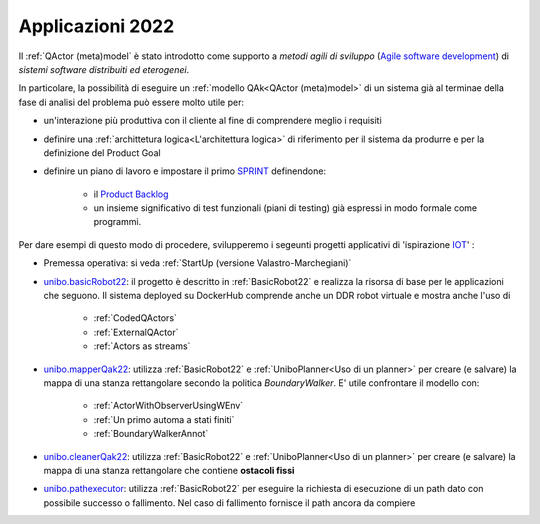 .. role:: red 
.. role:: blue 
.. role:: remark
.. role:: worktodo

.. _Product Backlog : https://www.scrum.org/resources/what-is-a-product-backlog
.. _SPRINT : https://www.scrum.org/resources/what-is-a-sprint-in-scrum
.. _Agile software development : https://en.wikipedia.org/wiki/Agile_software_development
.. _IOT: https://en.wikipedia.org/wiki/Internet_of_things

.. _unibo.basicrobot22: ../../../../../unibo.basicrobot22
.. _unibo.mapperQak22: ../../../../../unibo.mapperQak22
.. _unibo.cleanerQak22: ../../../../../unibo.cleanerQak22
.. _unibo.pathexecutor: ../../../../../unibo.pathexecutor


.. _NanoRobot: ../../../../../unibo.basicrobot22/userDocs/LabNanoRobot.html
.. _Mbot: ../../../../../unibo.basicrobot22/userDocs/Mbot2020.html

.. _kotlinUnibo: ../../../../../it.unibo.kotlinIntro/userDocs/LabIntroductionToKotlin.html

.. _basicrobotqak: ../../../../../unibo.basicrobot22/src/basicrobot.qak 
.. _connQak.sysConnKb.kt: ../../../../../unibo.basicrobot22/resources/connQak/connQak.sysConnKb.kt

.. _virtualrobotSupport: ../../../../../unibo.basicrobot22/resources/robotVirtual/virtualrobotSupport2021.kt
.. _nanoSupport: ../../../../../unibo.basicrobot22/resources/robotNano/nanoSupport.kt
.. _motors: ../../../../../unibo.basicrobot22/resources/robotNano/Motors.c
.. _mbotSupport: ../../../../../unibo.basicrobot22/resources/robotNano/nanoSupport.kt

.. _wssupportAsActorKotlin: ../../../../../it.unibo.kotlinSupports/userDocs/wssupportAsActorKotlin.html
.. _RobotService: ../../../../../it.unibo.kotlinSupports/userDocs/RobotService.html
.. _BasicStepRobotService: ../../../../../it.unibo.kotlinSupports/userDocs/BasicStepRobotService.html
.. _ActorWithKotlinSupport: ../../../../../it.unibo.kotlinSupports/userDocs/ActorWithKotlinSupport.html



=========================================
Applicazioni 2022
=========================================
Il :ref:`QActor (meta)model` è stato introdotto come supporto a *metodi agili di sviluppo* (`Agile software development`_) 
di *sistemi software distribuiti ed eterogenei*.

In particolare, la possibilità di eseguire un :ref:`modello QAk<QActor (meta)model>` di un sistema 
già al terminae della fase di analisi del problema può essere molto utile per:

- un'interazione più produttiva con il cliente al fine di comprendere meglio i requisiti
- definire una :ref:`archittetura logica<L'architettura logica>` di riferimento per il sistema da produrre 
  e per la definizione del Product Goal
- definire un piano di lavoro e impostare il primo  `SPRINT`_ definendone:
  
    - il  `Product Backlog`_  
    - un insieme significativo di test funzionali (piani di testing) già espressi in modo formale come programmi.

.. ``

Per dare esempi di questo modo di procedere,  svilupperemo i segeunti progetti applicativi di 'ispirazione `IOT`_'  :

- Premessa operativa: si veda :ref:`StartUp (versione Valastro-Marchegiani)`
- `unibo.basicRobot22`_: il progetto è descritto in :ref:`BasicRobot22` e realizza la risorsa di base per le 
  applicazioni che seguono. Il sistema deployed su DockerHub comprende anche un DDR robot virtuale e mostra anche
  l'uso di

    - :ref:`CodedQActors`
    - :ref:`ExternalQActor` 
    - :ref:`Actors as streams`
   
- `unibo.mapperQak22`_: utilizza :ref:`BasicRobot22` e :ref:`UniboPlanner<Uso di un planner>` per creare 
  (e salvare) la mappa di una stanza rettangolare secondo la politica *BoundaryWalker*.
  E' utile confrontare il modello con:

    - :ref:`ActorWithObserverUsingWEnv`
    - :ref:`Un primo automa a stati finiti`
    - :ref:`BoundaryWalkerAnnot`
  
- `unibo.cleanerQak22`_: utilizza :ref:`BasicRobot22` e :ref:`UniboPlanner<Uso di un planner>` per creare 
  (e salvare) la mappa di una stanza rettangolare che contiene **ostacoli fissi**
- `unibo.pathexecutor`_: utilizza :ref:`BasicRobot22` per eseguire la richiesta di esecuzione di un path dato 
  con possibile successo o fallimento. Nel caso di fallimento fornisce il path ancora da compiere